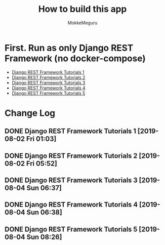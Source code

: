 #+options: ':nil *:t -:t ::t <:t H:3 \n:nil ^:t arch:headline author:t
#+options: broken-links:nil c:nil creator:nil d:(not "LOGBOOK") date:t e:t
#+options: email:nil f:t inline:t num:t p:t pri:nil prop:nil stat:t tags:t
#+options: tasks:t tex:t timestamp:t title:t toc:t todo:t |:t
#+title:  How to build this app
#+author: MokkeMeguru
#+email: meguru.mokke@gmail.com
#+language: en
#+select_tags: export
#+exclude_tags: noexport
#+creator: Emacs 26.2 (Org mode 9.2.4)

* First. Run as only Django REST Framework (no docker-compose)
  - [[./docs/django-tutorials01.md][Django REST Framework Tutorials 1]]
  - [[./docs/django-tutorials02.md][Django REST Framework Tutorials 2]]
  - [[./docs/django-tutorials03.md][Django REST Framework Tutorials 3]]
  - [[./docs/django-tutorials04.md][Django REST Framework Tutorials 4]]
  - [[./docs/django-tutorials05.md][Django REST Framework Tutorials 5]]

* Change Log
** DONE Django REST Framework Tutorials 1 [2019-08-02 Fri 01:03]
** DONE Django REST Framework Tutorials 2 [2019-08-02 Fri 05:52]
** DONE Django REST Framework Tutorials 3 [2019-08-04 Sun 06:37]
** DONE Django REST Framework Tutorials 4 [2019-08-04 Sun 06:38]
** DONE Django REST Framework Tutorials 5 [2019-08-04 Sun 08:26]

